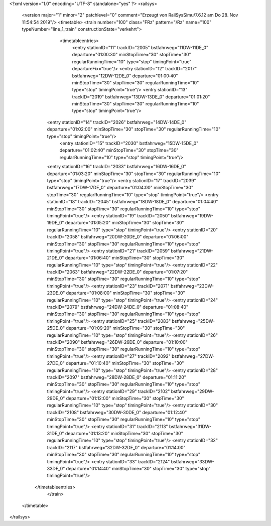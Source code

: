 <?xml version="1.0" encoding="UTF-8" standalone="yes" ?>
<railsys>
	<version major="1" minor="2" patchlevel="0" comment="Erzeugt von RailSys\Simu/7.6.12 am Do 28. Nov 11:54:54 2019"/>
	<timetable>
        <train number="100" class="FRz" pattern="/Rz" name="100" typeNumber="line_1_train" constructionState="verkehrt">
			<timetableentries>
				<entry stationID="11" trackID="2005" bstfahrweg="11DW-11DE_0" departure="01:00:30" minStopTime="30" stopTime="30" regularRunningTime="10" type="stop" timingPoint="true" departureFix="true"/>
				<entry stationID="12" trackID="2017" bstfahrweg="12DW-12DE_0" departure="01:00:40" minStopTime="30" stopTime="30" regularRunningTime="10" type="stop" timingPoint="true"/>
				<entry stationID="13" trackID="2019" bstfahrweg="13DW-13DE_0" departure="01:01:20" minStopTime="30" stopTime="30" regularRunningTime="10" type="stop" timingPoint="true"/>
                <entry stationID="14" trackID="2026" bstfahrweg="14DW-14DE_0" departure="01:02:00" minStopTime="30" stopTime="30" regularRunningTime="10" type="stop" timingPoint="true"/>
			    <entry stationID="15" trackID="2030" bstfahrweg="15DW-15DE_0" departure="01:02:40" minStopTime="30" stopTime="30" regularRunningTime="10" type="stop" timingPoint="true"/>
                <entry stationID="16" trackID="2033" bstfahrweg="16DW-16DE_0" departure="01:03:20" minStopTime="30" stopTime="30" regularRunningTime="10" type="stop" timingPoint="true"/>
                <entry stationID="17" trackID="2039" bstfahrweg="17DW-17DE_0" departure="01:04:00" minStopTime="30" stopTime="30" regularRunningTime="10" type="stop" timingPoint="true"/>
                <entry stationID="18" trackID="2045" bstfahrweg="18DW-18DE_0" departure="01:04:40" minStopTime="30" stopTime="30" regularRunningTime="10" type="stop" timingPoint="true"/>
                <entry stationID="19" trackID="2050" bstfahrweg="19DW-19DE_0" departure="01:05:20" minStopTime="30" stopTime="30" regularRunningTime="10" type="stop" timingPoint="true"/>
                <entry stationID="20" trackID="2058" bstfahrweg="20DW-20DE_0" departure="01:06:00" minStopTime="30" stopTime="30" regularRunningTime="10" type="stop" timingPoint="true"/>
                <entry stationID="21" trackID="2059" bstfahrweg="21DW-21DE_0" departure="01:06:40" minStopTime="30" stopTime="30" regularRunningTime="10" type="stop" timingPoint="true"/>
                <entry stationID="22" trackID="2063" bstfahrweg="22DW-22DE_0" departure="01:07:20" minStopTime="30" stopTime="30" regularRunningTime="10" type="stop" timingPoint="true"/>
                <entry stationID="23" trackID="2071" bstfahrweg="23DW-23DE_0" departure="01:08:00" minStopTime="30" stopTime="30" regularRunningTime="10" type="stop" timingPoint="true"/>
                <entry stationID="24" trackID="2079" bstfahrweg="24DW-24DE_0" departure="01:08:40" minStopTime="30" stopTime="30" regularRunningTime="10" type="stop" timingPoint="true"/>
                <entry stationID="25" trackID="2083" bstfahrweg="25DW-25DE_0" departure="01:09:20" minStopTime="30" stopTime="30" regularRunningTime="10" type="stop" timingPoint="true"/>
                <entry stationID="26" trackID="2090" bstfahrweg="26DW-26DE_0" departure="01:10:00" minStopTime="30" stopTime="30" regularRunningTime="10" type="stop" timingPoint="true"/>
                <entry stationID="27" trackID="2092" bstfahrweg="27DW-27DE_0" departure="01:10:40" minStopTime="30" stopTime="30" regularRunningTime="10" type="stop" timingPoint="true"/>
                <entry stationID="28" trackID="2097" bstfahrweg="28DW-28DE_0" departure="01:11:20" minStopTime="30" stopTime="30" regularRunningTime="10" type="stop" timingPoint="true"/>
                <entry stationID="29" trackID="2102" bstfahrweg="29DW-29DE_0" departure="01:12:00" minStopTime="30" stopTime="30" regularRunningTime="10" type="stop" timingPoint="true"/>
                <entry stationID="30" trackID="2108" bstfahrweg="30DW-30DE_0" departure="01:12:40" minStopTime="30" stopTime="30" regularRunningTime="10" type="stop" timingPoint="true"/>
                <entry stationID="31" trackID="2113" bstfahrweg="31DW-31DE_0" departure="01:13:20" minStopTime="30" stopTime="30" regularRunningTime="10" type="stop" timingPoint="true"/>
                <entry stationID="32" trackID="2117" bstfahrweg="32DW-32DE_0" departure="01:14:00" minStopTime="30" stopTime="30" regularRunningTime="10" type="stop" timingPoint="true"/>
                <entry stationID="33" trackID="2124" bstfahrweg="33DW-33DE_0" departure="01:14:40" minStopTime="30" stopTime="30" type="stop" timingPoint="true"/>
            </timetableentries>
		</train>
	</timetable>
</railsys>
